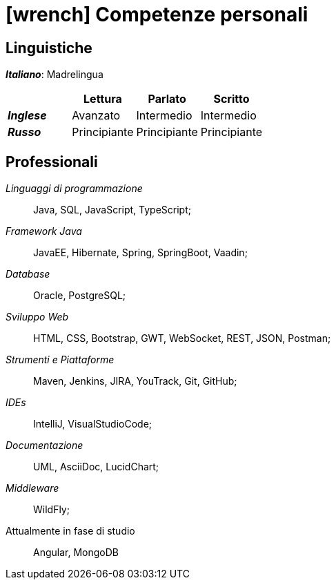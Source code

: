 = icon:wrench[] Competenze personali

[[competenze-linguistiche]]
== Linguistiche

*_Italiano_*: Madrelingua +

[caption=]
[cols="1, 1,1,1"]
[frame=none]
[grid=none]
|===
|               | Lettura  | Parlato       | Scritto

|*_Inglese_*    | Avanzato      | Intermedio    | Intermedio
|*_Russo_*      | Principiante  | Principiante  | Principiante
|===


[[competenze-professionali]]
== Professionali

_Linguaggi di programmazione_:: Java, SQL, JavaScript, TypeScript;

_Framework Java_:: JavaEE, Hibernate, Spring,
SpringBoot, Vaadin;

_Database_:: Oracle, PostgreSQL;

_Sviluppo Web_::
HTML, CSS, Bootstrap, GWT, WebSocket, REST, JSON, Postman;

_Strumenti e Piattaforme_::
Maven, Jenkins, JIRA, YouTrack, Git, GitHub;

_IDEs_:: IntelliJ, VisualStudioCode;

_Documentazione_:: UML, AsciiDoc, LucidChart;

_Middleware_:: WildFly;

[.underline]#Attualmente in fase di studio#::
Angular, MongoDB
